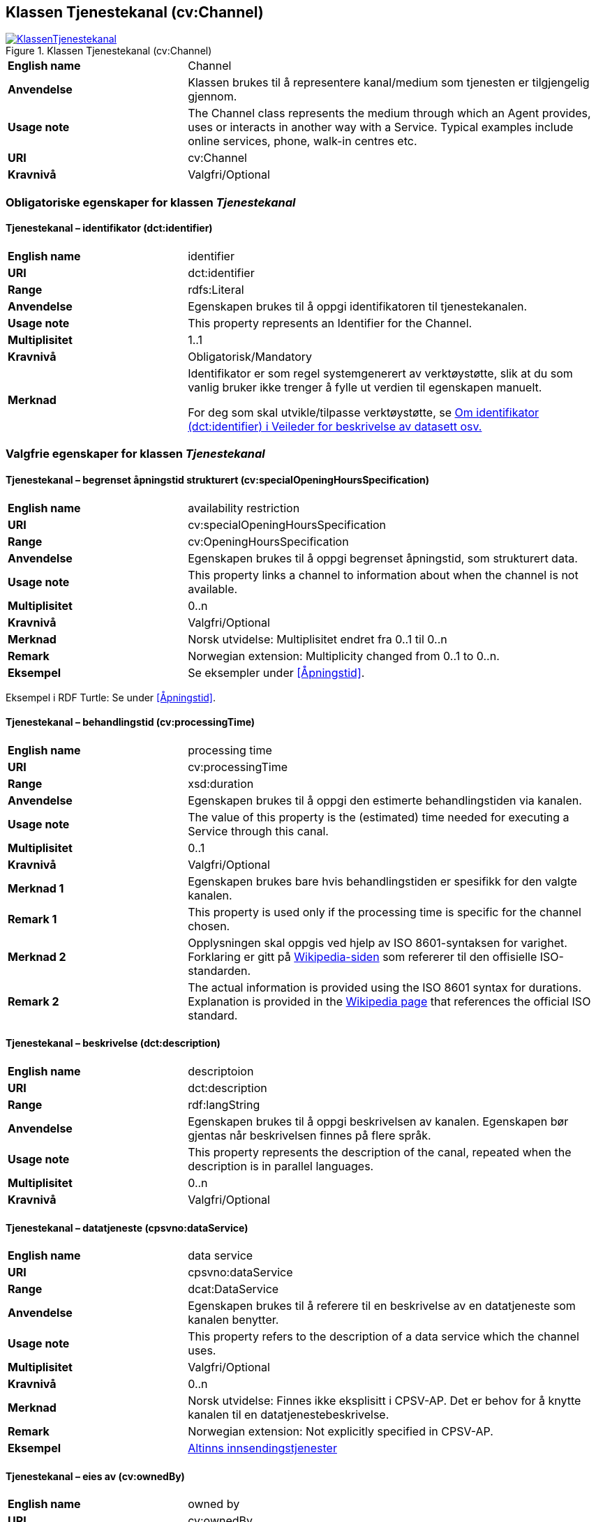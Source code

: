 == Klassen Tjenestekanal (cv:Channel) [[Tjenestekanal]]

[[img-KlassenTjenestekanal]]
.Klassen Tjenestekanal (cv:Channel)
[link=images/KlassenTjenestekanal.png]
image::images/KlassenTjenestekanal.png[]

[cols="30s,70d"]
|===
|English name|Channel
|Anvendelse| Klassen brukes til å representere kanal/medium som tjenesten er tilgjengelig gjennom.
|Usage note| The Channel class represents the medium through which an Agent provides, uses or interacts in another way with a Service. Typical examples include online services, phone, walk-in centres etc.
|URI|cv:Channel
|Kravnivå  |Valgfri/Optional
|===

=== Obligatoriske egenskaper for klassen _Tjenestekanal_ [[Tjenestekanal-obligatoriske-egenskaper]]

==== Tjenestekanal – identifikator (dct:identifier) [[Tjenestekanal-identifikator]]

[cols="30s,70d"]
|===
|English name|identifier
|URI|dct:identifier
|Range|rdfs:Literal
|Anvendelse| Egenskapen brukes  til å oppgi identifikatoren til tjenestekanalen.
|Usage note| This property represents an Identifier for the Channel.
|Multiplisitet|1..1
|Kravnivå  |Obligatorisk/Mandatory
|Merknad|Identifikator er som regel systemgenerert av verktøystøtte, slik at du som vanlig bruker ikke trenger å fylle ut verdien til egenskapen manuelt.

For deg som skal utvikle/tilpasse verktøystøtte, se https://data.norge.no/guide/veileder-beskrivelse-av-datasett/#om-identifikator[Om identifikator (dct:identifier) i Veileder for beskrivelse av datasett osv.]
|===

=== Valgfrie egenskaper for klassen _Tjenestekanal_ [[Tjenestekanal-valgfrie-egenskaper]]

==== Tjenestekanal – begrenset åpningstid strukturert (cv:specialOpeningHoursSpecification) [[Tjenestekanal-begrenset-åpningstid-strukturert]]

[cols="30s,70d"]
|===
|English name| availability restriction
|URI| cv:specialOpeningHoursSpecification
|Range| cv:OpeningHoursSpecification
|Anvendelse| Egenskapen brukes  til å oppgi begrenset åpningstid, som strukturert data.
|Usage note| This property links a channel to information about when the channel is not available.
|Multiplisitet|0..n
|Kravnivå  |Valgfri/Optional
|Merknad | Norsk utvidelse: Multiplisitet endret fra 0..1 til 0..n
|Remark | Norwegian extension: Multiplicity changed from 0..1 to 0..n.
|Eksempel|Se eksempler under <<Åpningstid>>.
|===

Eksempel i RDF Turtle: Se under <<Åpningstid>>.

==== Tjenestekanal – behandlingstid (cv:processingTime) [[Tjenestekanal-behandlingstid]]

[cols="30s,70d"]
|===
|English name |processing time 
|URI |cv:processingTime 
|Range | xsd:duration 
|Anvendelse | Egenskapen brukes  til å oppgi den estimerte behandlingstiden via kanalen. 
|Usage note | The value of this property is the (estimated) time needed for executing a Service through this canal. 
|Multiplisitet |0..1 
|Kravnivå   |Valgfri/Optional 
|Merknad 1 | Egenskapen brukes bare hvis behandlingstiden er spesifikk for den valgte kanalen.
|Remark 1 | This property is used only if the processing time is specific for the channel chosen.
|Merknad 2 | Opplysningen skal oppgis ved hjelp av ISO 8601-syntaksen for varighet. Forklaring er gitt på https://en.wikipedia.org/wiki/ISO_8601#Durations[Wikipedia-siden] som refererer til den offisielle ISO-standarden.
|Remark 2 |The actual information is provided using the ISO 8601 syntax for durations. Explanation is provided in the https://en.wikipedia.org/wiki/ISO_8601#Durations[Wikipedia page] that references the official ISO standard.
|===

==== Tjenestekanal – beskrivelse (dct:description) [[Tjenestekanal-beskrivelse]]

[cols="30s,70d"]
|===
|English name | descriptoion
|URI | dct:description 
|Range | rdf:langString
|Anvendelse | Egenskapen brukes  til å oppgi beskrivelsen av kanalen. Egenskapen bør gjentas når beskrivelsen finnes på flere språk.  
|Usage note | This property represents the description of the canal, repeated when the description is in parallel languages.  
|Multiplisitet |0..n
|Kravnivå   |Valgfri/Optional 
|===

==== Tjenestekanal – datatjeneste (cpsvno:dataService) [[Tjenestekanal-datatjeneste]]

[cols="30s,70d"]
|===
|English name|data service
|URI|cpsvno:dataService
|Range|dcat:DataService
|Anvendelse| Egenskapen brukes  til å referere til en beskrivelse av en datatjeneste som kanalen benytter.
|Usage note| This property refers to the description of a data service which the channel uses.
|Multiplisitet|Valgfri/Optional
|Kravnivå  |0..n
|Merknad|Norsk utvidelse: Finnes ikke eksplisitt i CPSV-AP. Det er behov for å knytte kanalen til en datatjenestebeskrivelse.
|Remark | Norwegian extension: Not explicitly specified in CPSV-AP.
|Eksempel| https://altinn.github.io/docs/tul/tjenestetyper/innsending/[Altinns innsendingstjenester]
|===

==== Tjenestekanal – eies av (cv:ownedBy) [[Tjenestekanal-eiesAv]]

[cols="30s,70d"]
|===
|English name|owned by
|URI|cv:ownedBy
|Range| org:Organization
|Anvendelse| Egenskapen brukes  til å referere til organisasjonen som eier tjenestekanalen.
|Usage note| This property indicates the owner of a specific Channel through which a Service is being delivered.
|Multiplisitet|Valgfri/Optional
|Kravnivå  |0..n
|Eksempel| Tjenestekanaler for tjenesten «Skjenkebevilling i Brønnøy kommune» eies av Brønnøy kommune.
|===

Eksempel i RDF Turtle:
-----
<viaSkjemaportalen> a cv:Channel ;
   vcard:hasURL "https://kommune24-7.no/1813" ;
   cv:ownedBy "https://organization-catalog.fellesdatakatalog.digdir.no/organizations/991825827" ; .
-----

==== Tjenestekanal – har adresse (vcard:hasAddress) [[Tjenestekanal-harAdresse]]

[cols="30s,70d"]
|===
|English name|has address
|URI|vcard:hasAddress
|Range|vcard:Address
|Anvendelse| Egenskapen brukes  til å oppgi adressen som strukturert data, når tjenestekanalen er et fysisk oppmøtested.
|Usage note| This property specifies the address as structured data, when the channel is a service bureau or location.
|Multiplisitet|Valgfri/Optional
|Kravnivå  |0..n
|Merknad|Norsk utvidelse: Finnes ikke eksplisitt i CPSV-AP. Det er behov for å oppgi adressen når tjenestekanalen er et fysisk oppmøtested.
|Remark | Norwegian extension: Not explicitly specified in CPSV-AP.
|Eksempel|Besøksadressen til Brønnøy kommune.
|===

Eksempel i RDF Turtle:
-----
<personligOppmøte> a cv:Channel ;
   vcard:hasAddress [ a vcard:Address ;
      vcard:street-address "Sivert Nielsens gt. 24" ;
      vcard:locality "Brønnøysund" ;
      vcard:postal-code "8905" ;
      vcard:country-name "Norge"@nb , "Norway"@en ; ] ; .
-----

==== Tjenestekanal – har dokumentasjonskrav (cpsv:hasInput) [[Tjenestekanal-har-dokumentasjonskrav]]

[cols="30s,70d"]
|===
|English name|has input
|URI|cpsv:hasInput
|Range|cv:Evidence
|Anvendelse| Egenskapen brukes  til å referere til dokumentasjonskrav som er spesifikk for den aktuelle tjenestekanalen.
|Usage note| In the majority of cases, the evidence required to use a Service will be independent of the channel through which the service is accessed. The Has Input property should normally be used to link a Service directly to one or more pieces of Evidence. However, where the type of Evidence required varies according to the channel used to access the Service, then the Has Input property may be used at the Channel level. For example, a digital signature may be required for an online channel, whereas a physical signature may be required for a face to face service provision.
|Multiplisitet|0..n
|Kravnivå  |Valgfri/Optional
|Merknad|Vanligvis skal dokumentasjonskrav være uavhengig av tjenestekanal, og dokumentasjonskrav bør knyttes til tjeneste.
|===

==== Tjenestekanal – har e-post (vcard:hasEmail) [[Tjenestekanal-harE-post]]

[cols="30s,70d"]
|===
|English name|has email
|URI|vcard:hasEmail
|Range|vcard:Email
|Anvendelse| Egenskapen brukes  til å oppgi e-postadresse, når tjenestekanal er e-post.
|Usage note| This poperty specifies the email address, when the service channel is email.
|Multiplisitet|Valgfri/Optional
|Kravnivå  |0..n
|Merknad|Norsk utvidelse: Finnes ikke eksplisitt i CPSV-AP. Det er behov for å oppgi e-postadresse når tjenestekanalen er e-post.
|Remark | Norwegian extension: Not explicitly specified in CPSV-AP.
|Eksempel|E-postadressen til Brønnøy kommune.
|===

Eksempel i RDF Turtle:
-----
<viaEpost> a cv:Channel ;
   vcard:hasEmail "mailto:postmottak@bronnoy.kommune.no" ; .
-----

==== Tjenestekanal – har telefon (vcard:hasTelephone) [[Tjenestekanal-harTelefon]]

[cols="30s,70d"]
|===
|English name|has telephone
|URI|vcard:hasTelephone
|Range|rdfs:Literal
|Anvendelse| Egenskapen brukes  til å oppgi telefonnummer, når tjenestekanal er telefonisk.
|Usage note| This property specifies the telephone number, when the channel is a telephone.
|Multiplisitet|Valgfri/Optional
|Kravnivå  |0..n
|Merknad|Norsk utvidelse: Finnes ikke eksplisitt i CPSV-AP. Det er behov for å oppgi telefonnummer når tjenestekanalen er telefon.
|Remark | Norwegian extension: Not explicitly specified in CPSV-AP.
|Eksempel|Telefonnummeret til Brønnøykommune.
|===

Eksempel i RDF Turtle:
-----
<viaTelefon> a cv:Channel ;
   vcard:hasTelephone "tel:+4775012000" ; .
-----

==== Tjenestekanal – har URL (vcard:hasURL) [[Tjenestekanal-harURL]]

[cols="30s,70d"]
|===
|English name|has URL
|URI|vcard:hasURL
|Range| xsd:anyURI
|Anvendelse| Egenskapen brukes  til å oppgi URLen til tjenestekanalen, når kanalen er av type online.
|Usage note| This property specifies the URL to the channel, when the channel is online.
|Multiplisitet|Valgfri/Optional
|Kravnivå  |0..n
|Merknad|Norsk utvidelse: Finnes ikke eksplisitt i CPSV-AP. Det er behov for å oppgi nettadresse (URL) når tjenestekanalen er nettkanal.
|Remark | Norwegian extension: Not explicitly specified in CPSV-AP.
|Eksempel|Nettadressen til skjemaportalen der søknad om skjenkebevilling i Brønnøy kommune kan direkte fylles ut.
|===

Eksempel i RDF Turtle:
-----
<viaSkjemaportalen> a cv:Channel ;
   vcard:hasURL "https://kommune24-7.no/1813" ; .
-----

==== Tjenestekanal – ordinær åpningstid fritekst (cv:openingHours) [[Tjenestekanal-ordinær-åpningstid-fritekst]]

[cols="30s,70d"]
|===
|English name|opening hours
|URI| cv:openingHours
|Range|rdf:langString
|Anvendelse| Egenskapen brukes  til å oppgi åpningstid til den aktuelle kanalen, som fritekst. Egenskapen bør gjentas når beskrivelsen finnes på flere språk.
|Usage note| This property represents the normal opening hours of a channel. The value should follow the flexible format defined for schema.org's opening hours property. Following that structure, days of the week are represented by two letter codes (Mo, Tu, We, Th, Fr, Sa, Su). Lists should be comma separated (for example: Mo, We, Fr) and periods separated by a hyphen (for example: Mo-Fr).
|Multiplisitet|0..n
|Kravnivå  |Valgfri/Optional
|Merknad| Egenskapen brukes til å oppgi åpningstid i fritekst. Bruk heller egenskapen <<Tjenestekanal-ordninær-åpningstid-strukturert>> for å oppgi åpningstid som strukturerte data.
|Remark | This property is used only to specify the opening hours in free text. Use rather the property <<Tjenestekanal-ordninær-åpningstid-strukturert>> to specify the opening hours as structured data.
|Eksempel|Tidsrom når telefon er betjent.
|===


==== Tjenestekanal – ordinær åpningstid strukturert (schema:hoursAvailable) [[Tjenestekanal-ordninær-åpningstid-strukturert]]

[cols="30s,70d"]
|===
|English name|opening hours as structured data
|URI|schema:hoursAvailable
|Range|cv:OpeningHoursSpecification
|Anvendelse| Egenskapen brukes  til å oppgi detaljer om åpningstid, som strukturert data.
|Usage note| This property specifies in detail and as structured data when the channel is available.
|Multiplisitet|0..n
|Kravnivå  |Valgfri/Optional
|Merknad| Norsk utvidelse: Ikke eksplisitt spesifiert i CPSV-AP.
|Remark | Norwegian extension: Not explicitly specified in CPSV-AP.
|Eksempel|Se eksempler under <<Åpningstid>>.
|===

Eksempel i RDF Turtle: Se under <<Åpningstid>>.

==== Tjenestekanal – type (dct:type) [[Tjenestekanal-type]]

[cols="30s,70d"]
|===
|English name|type
|URI|dct:type
|Range|skos:Concept
|Anvendelse| Egenskapen brukes  til å oppgi type kanal.
|Usage note| This property represents the type of Channel as defined in a controlled vocabulary.
|Multiplisitet|0..1
|Kravnivå  |Valgfri/Optional
|Merknad|Verdien skal velges fra det felles kontrollerte vokabularet https://data.norge.no/vocabulary/service-channel-type[Tjenestekanaltype], når verdien finnes i vokabularet.
|Remark | The value shall be chosen from the common controlled vocabulary https://data.norge.no/vocabulary/service-channel-type[Service channel type], when the value is in the vocabulary.
|Eksempel|Online
|===

Eksempel i RDF Turtle:
-----
<viaSkjemaportalen> a cv:Channel ;
   vcard:hasURL "https://kommune24-7.no/1813" ;
   dct:type <https://data.norge.no/vocabulary/service-channel-type#online> ; .
-----
